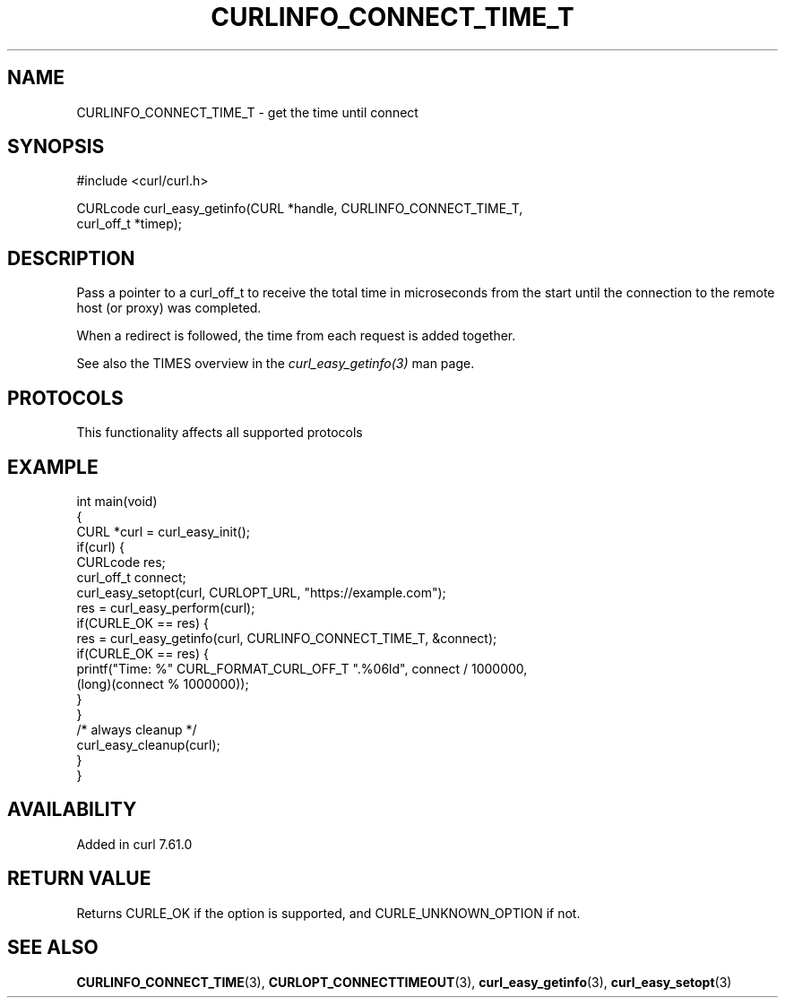 .\" generated by cd2nroff 0.1 from CURLINFO_CONNECT_TIME_T.md
.TH CURLINFO_CONNECT_TIME_T 3 "2025-07-29" libcurl
.SH NAME
CURLINFO_CONNECT_TIME_T \- get the time until connect
.SH SYNOPSIS
.nf
#include <curl/curl.h>

CURLcode curl_easy_getinfo(CURL *handle, CURLINFO_CONNECT_TIME_T,
                           curl_off_t *timep);
.fi
.SH DESCRIPTION
Pass a pointer to a curl_off_t to receive the total time in microseconds from
the start until the connection to the remote host (or proxy) was completed.

When a redirect is followed, the time from each request is added together.

See also the TIMES overview in the \fIcurl_easy_getinfo(3)\fP man page.
.SH PROTOCOLS
This functionality affects all supported protocols
.SH EXAMPLE
.nf
int main(void)
{
  CURL *curl = curl_easy_init();
  if(curl) {
    CURLcode res;
    curl_off_t connect;
    curl_easy_setopt(curl, CURLOPT_URL, "https://example.com");
    res = curl_easy_perform(curl);
    if(CURLE_OK == res) {
      res = curl_easy_getinfo(curl, CURLINFO_CONNECT_TIME_T, &connect);
      if(CURLE_OK == res) {
        printf("Time: %" CURL_FORMAT_CURL_OFF_T ".%06ld", connect / 1000000,
               (long)(connect % 1000000));
      }
    }
    /* always cleanup */
    curl_easy_cleanup(curl);
  }
}
.fi
.SH AVAILABILITY
Added in curl 7.61.0
.SH RETURN VALUE
Returns CURLE_OK if the option is supported, and CURLE_UNKNOWN_OPTION if not.
.SH SEE ALSO
.BR CURLINFO_CONNECT_TIME (3),
.BR CURLOPT_CONNECTTIMEOUT (3),
.BR curl_easy_getinfo (3),
.BR curl_easy_setopt (3)
